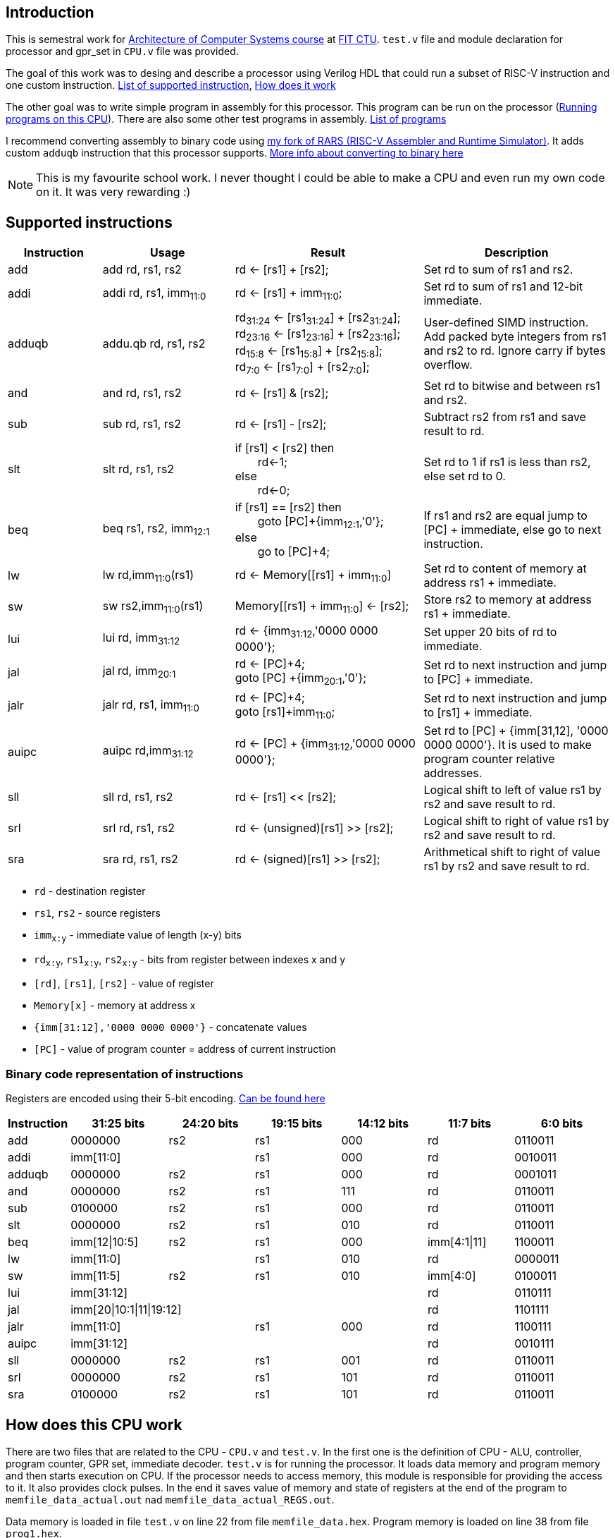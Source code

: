 

== Introduction

This is semestral work for https://bilakniha.cvut.cz/en/predmet6701806.html[Architecture of Computer Systems course] at https://fit.cvut.cz/en[FIT CTU]. `test.v` file and module declaration for processor and gpr_set in `CPU.v` file was provided.

The goal of this work was to desing and describe a processor using Verilog HDL that could run a subset of RISC-V instruction and one custom instruction. <<supported,List of supported instruction>>, <<howitworks, How does it work>>

The other goal was to write simple program in assembly for this processor. This program can be run on the processor (<<runningprograms,Running programs on this CPU>>).
There are also some other test programs in assembly. <<customprograms,List of programs>>

I recommend converting assembly to binary code using https://github.com/blazekd/rars[my fork of RARS (RISC-V Assembler and Runtime Simulator)]. It adds custom `adduqb` instruction that this processor supports. <<rars,More info about converting to binary here>>

NOTE: This is my favourite school work. I never thought I could be able to make a CPU and even run my own code on it. It was very rewarding :)

== Supported instructions [[supported]]


[cols="5,7,10,10"]
|====
<h| Instruction  <h| Usage  <h| Result  <h| Description
| add    | add rd, rs1, rs2    | rd <- [rs1] + [rs2];    | Set rd to sum of rs1 and rs2. 
| addi    | addi rd, rs1, imm~11:0~    | rd <- [rs1] + imm~11:0~;    | Set rd to sum of rs1 and 12-bit immediate.
| adduqb   | addu.qb rd, rs1, rs2   |  rd~31:24~ <- [rs1~31:24~] + [rs2~31:24~]; +
  rd~23:16~ <- [rs1~23:16~] + [rs2~23:16~]; +
  rd~15:8~ <- [rs1~15:8~] + [rs2~15:8~]; +
  rd~7:0~ <- [rs1~7:0~] + [rs2~7:0~];  | User-defined SIMD instruction.
Add packed byte integers from rs1 and rs2 to rd. Ignore carry if bytes overflow.
| and    | and rd, rs1, rs2    | rd <- [rs1] & [rs2];  | Set rd to bitwise and between rs1 and rs2.
| sub    | sub rd, rs1, rs2        | rd <- [rs1] - [rs2];    | Subtract rs2 from rs1 and save result to rd.
| slt    | slt rd, rs1, rs2   | if [rs1] < [rs2] then +
&emsp;&emsp;rd<-1; +
else +
&emsp;&emsp;rd<-0;  | Set rd to 1 if rs1 is less than rs2, else set rd to 0.
| beq    | beq rs1, rs2, imm~12:1~    | if [rs1] == [rs2] then +
&emsp;&emsp;goto [PC]+{imm~12:1~,'0'}; +
else +
&emsp;&emsp;go to [PC]+4;    | If rs1 and rs2 are equal jump to [PC] + immediate, else go to next instruction.
| lw     | lw rd,imm~11:0~(rs1)      | rd <- Memory++[++[rs1] + imm~11:0~++]++  | Set rd to content of memory at address rs1 + immediate.
| sw     | sw rs2,imm~11:0~(rs1)      | Memory++[++[rs1] + imm~11:0~++]++ <- [rs2];  | Store rs2 to memory at address rs1 + immediate.
| lui   | lui rd, imm~31:12~  | rd <- {imm~31:12~,'0000 0000 0000'};  | Set upper 20 bits of rd to immediate.
| jal   | jal rd, imm~20:1~   | rd <- [PC]+4; +
goto [PC] +{imm~20:1~,'0'};  | Set rd to next instruction and jump to [PC] + immediate.
|  jalr   | jalr rd, rs1, imm~11:0~   |  rd <- [PC]+4; +
goto [rs1]+imm~11:0~;   | Set rd to next instruction and jump to [rs1] + immediate.
| auipc    | auipc rd,imm~31:12~    | rd <- [PC] + {imm~31:12~,'0000 0000 0000'};    | Set rd to [PC] + {imm[31,12], '0000 0000 0000'}. It is used to make program counter relative addresses.
| sll    | sll rd, rs1, rs2   | rd <- [rs1] << [rs2];    | Logical shift to left of value rs1 by rs2 and save result to rd.
| srl   | srl rd, rs1, rs2  |  rd <- (unsigned)[rs1] >> [rs2];   | Logical shift to right of value rs1 by rs2 and save result to rd.
| sra    | sra rd, rs1, rs2    | rd <- (signed)[rs1] >> [rs2];  | Arithmetical shift to right of value rs1 by rs2 and save result to rd.

|====


* `rd` - destination register
* `rs1`, `rs2` - source registers
* `imm~x:y~` - immediate value of length (x-y) bits
* `rd~x:y~`, `rs1~x:y~`, `rs2~x:y~` - bits from register between indexes x and y
* `[rd]`, `[rs1]`, `[rs2]` - value of register
* `Memory[x]` - memory at address x
* `{imm[31:12],'0000 0000 0000'}` - concatenate values
* `[PC]` - value of program counter = address of current instruction 

=== Binary code representation of instructions
Registers are encoded using their 5-bit encoding. https://en.wikichip.org/wiki/risc-v/registers[Can be found here]
[cols="10, 17,15,15,15,15,17"]
|===
<h|Instruction <h| 31:25 bits <h| 24:20 bits <h| 19:15 bits <h| 14:12 bits <h| 11:7 bits <h| 6:0 bits
|add ^| 0000000 ^| rs2 ^| rs1 ^| 000 ^| rd ^| 0110011 
|addi 2+^| imm[11:0] ^| rs1 ^| 000 ^| rd ^| 0010011 
|adduqb ^| 0000000 ^| rs2 ^| rs1 ^| 000 ^| rd ^| 0001011 
|and ^| 0000000 ^| rs2 ^| rs1 ^| 111 ^| rd ^| 0110011 
|sub ^| 0100000 ^| rs2 ^| rs1 ^| 000 ^| rd ^| 0110011 
|slt ^| 0000000 ^| rs2 ^| rs1 ^| 010 ^| rd ^| 0110011 
|beq ^| imm[12\|10:5] ^| rs2 ^| rs1 ^| 000 ^| imm[4:1\|11] ^| 1100011
|lw 2+^| imm[11:0] ^| rs1 ^| 010 ^| rd ^| 0000011
|sw ^| imm[11:5] ^| rs2 ^| rs1 ^| 010 ^| imm[4:0] ^| 0100011
|lui 4+^| imm[31:12] ^| rd ^| 0110111
|jal 4+^| imm[20\|10:1\|11\|19:12] ^| rd ^| 1101111
|jalr 2+^| imm[11:0] ^| rs1 ^| 000 ^| rd ^| 1100111 
|auipc 4+^| imm[31:12] ^| rd ^| 0010111
|sll ^| 0000000 ^| rs2 ^| rs1 ^| 001 ^| rd ^| 0110011 
|srl ^| 0000000 ^| rs2 ^| rs1 ^| 101 ^| rd ^| 0110011 
|sra ^| 0100000 ^| rs2 ^| rs1 ^| 101 ^| rd ^| 0110011
|===


== How does this CPU work [[howitworks]]

There are two files that are related to the CPU - `CPU.v` and `test.v`. In the first one is the definition of CPU - ALU, controller, program counter, GPR set, immediate decoder. `test.v` is for running the processor. It loads data memory and program memory and then starts execution on CPU. If the processor needs to access memory, this module is responsible for providing the access to it. It also provides clock pulses. In the end it saves value of memory and state of registers at the end of the program to `memfile_data_actual.out` nad `memfile_data_actual_REGS.out`.

Data memory is loaded in file `test.v` on line 22 from file `memfile_data.hex`.
Program memory is loaded on line 38 from file `prog1.hex`.

CAUTION: These files are expected to be exactly 64 hexadecimal 32 bit numbers written as text. If there are less programs *can* still work correctly, however if there are more then some edits to the `test.v` are necessary in the data_mem and/or inst_mem modules.

== Custom programs [[customprograms]]

Programs are made using assembly and then they need to be converted to binary representation (program memory). Assembly files have extension `.asm` and binary representation uses extension `.hex`. +
<<howitworks, More info on how .hex files should look>> +
<<rars, How to convert .asm to .hex>>


=== Prog1 - image merging
`prog1.asm` (`prog1.hex`) merges two images saved in memory into one. These images are in custom format. This program is routine that takes 3 arguments - address of first image, address of second image and address of output image. Calls of this routine follows RISC-V calling conventions. These arguments are saved in data memory on these addresses:

.Addresses
* 0x00000004: first input image address
* 0x00000008: second input image address
* 0x0000000C: output image address

It also saves total count of pixels to address 0x00000010.
The algorithm for merging adds together every color channel of input pixel (doesn't care about overflow) and sets the alpha channel to 0xff. 

This program doesn't check dimensions of image and can only merge images of the same size. After running the program, the result image can be found in memory (file `memfile_data_actual.out`) on the specified output address.

==== Image format
Image starts with 4-byte signature `0x5350412e` (".APS" in ASCII) followed by 4-byte width of image and 4-byte height of image. After that there are pixels of image. One pixel is 4 bytes and codes following channels in this order: red, greed, blue and alpha. Red channel is least significant bit, alpha is the most significant bit.

Example of image in hex:
----
5350412e
00000002
00000003
11223300
2200aaff
00ffff00
03565654
1b459748
ecf39baa
----

=== Arithmetic
`arithmetic.asm` (`arithmetic.hex`) performs some simple arithmetic to test the processor. It doesn't work with data memory, so it doesn't have custom `memfile_data.hex`.

=== Jump
`jump.asm` (`jump.hex`) performs some simple jumps to test the processor. It doesn't work with data memory, so it doesn't have custom `memfile_data.hex`.



== Running programs [[runningprograms]]

To run programs on this CPU you first need to to <<rars, convert them to .hex>>. This is just hexadecimal text representation of the program. If you use data memory you also need to create .hex data memory file (by default named `memfile_data.hex`). 

If you have all these set up then you can run command `iverilog test.v` which creates `a.out` executable. If you are using Linux you can just run this executable with `./a.out`. If you are using Windows you need to use command `vvp a.out`.

This runs the simulation and creates file `test.vcd`. You can inspect this file with `gtkwave`. You can also notice that the files `memfile_data_actual.out` and `memfile_data_actual_REGS.out` were created. These files contain data memory and values of CPU registers at the end of the simulation.


=== Using RARS (RISC-V Assembler and Runtime Simulator) to convert `.asm` to `.hex`[[rars]]

I recommend using https://github.com/blazekd/rars[my fork of RARS (RISC-V Assembler and Runtime Simulator)]. It adds custom `adduqb` instruction that this processor supports.


==== Converting `.asm` to `.hex` format
1. Create/open assembly file
2. Save it as `.asm` file
3. Assemble it 
+
image::images/assemble.png[Assemble icon]
+
4. Dump the code 
+
image::images/dump.png[Dump code icon]
+
5. Select **Hexadecimal Text** as format 
+
image::images/hextext.png[Dump format selection]
+
6. Save dump as `.hex` file
7. (Recommended) Check the number of lines of your program. If it is less then 64 pad it with 00000000 and if it is more make sure you edit `test.v` file so you can use more memory. Also don't forget to change corrent lines in `test.v` if your files are named differently. <<howitworks,More info here>>
